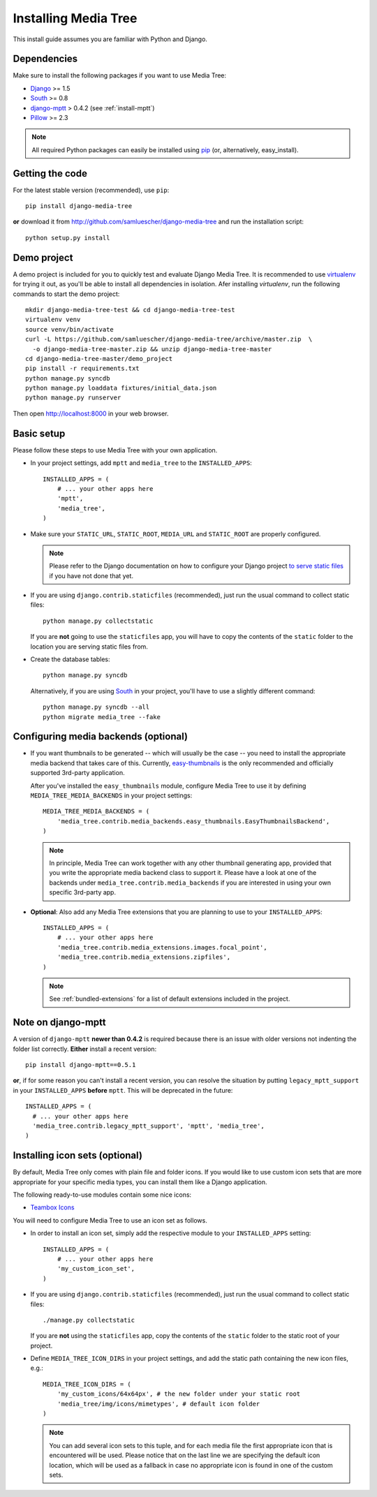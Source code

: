 Installing Media Tree 
*********************

This install guide assumes you are familiar with Python and Django.


Dependencies 
============

Make sure to install the following packages if you want to use Media Tree:

- `Django <http://www.djangoproject.com>`_ >= 1.5
- `South <http://south.aeracode.org/>`_ >= 0.8
- `django-mptt <https://github.com/django-mptt/django-mptt>`_ > 0.4.2 (see
  :ref:`install-mptt`)
- `Pillow <http://pillow.readthedocs.org/>`_ >= 2.3


.. Note::
   All required Python packages can easily be installed using `pip
   <http://pypi.python.org/pypi/pip>`_ (or, alternatively, easy_install). 


Getting the code 
================

For the latest stable version (recommended), use ``pip``::

    pip install django-media-tree

**or** download it from http://github.com/samluescher/django-media-tree and run the
installation script::

    python setup.py install


Demo project
============

A demo project is included for you to quickly test and evaluate Django Media 
Tree. It is recommended to use `virtualenv <http://www.virtualenv.org>`_ for 
trying it out, as you'll be able to install all dependencies in isolation.
Afer installing `virtualenv`, run the following commands to start the demo 
project::

    mkdir django-media-tree-test && cd django-media-tree-test
    virtualenv venv
    source venv/bin/activate
    curl -L https://github.com/samluescher/django-media-tree/archive/master.zip  \
      -o django-media-tree-master.zip && unzip django-media-tree-master
    cd django-media-tree-master/demo_project
    pip install -r requirements.txt
    python manage.py syncdb
    python manage.py loaddata fixtures/initial_data.json
    python manage.py runserver

Then open http://localhost:8000 in your web browser.


Basic setup
===========

Please follow these steps to use Media Tree with your own application.

- In your project settings, add ``mptt`` and ``media_tree`` to the
  ``INSTALLED_APPS``::

    INSTALLED_APPS = (
        # ... your other apps here
        'mptt', 
        'media_tree',
    )

- Make sure your ``STATIC_URL``, ``STATIC_ROOT``, ``MEDIA_URL`` and ``STATIC_ROOT``
  are properly configured.

  .. Note::
     Please refer to the Django documentation on how to configure your Django project
     `to serve static files <https://docs.djangoproject.com/en/dev/howto/static-files/>`_ 
     if you have not done that yet.

- If you are using ``django.contrib.staticfiles`` (recommended), just run the
  usual command to collect static files::

    python manage.py collectstatic

  If you are **not** going to use the ``staticfiles`` app, you will have to copy
  the contents of the ``static`` folder to the location you are serving static
  files from.
  
- Create the database tables::

    python manage.py syncdb

  Alternatively, if you are using `South <http://south.aeracode.org/>`_ in your
  project, you'll have to use a slightly different command::

    python manage.py syncdb --all 
    python migrate media_tree --fake

.. _configuring-media-backends:

Configuring media backends (optional)
=====================================

- If you want thumbnails to be generated -- which will usually be the case -- you 
  need to install the appropriate media backend that takes care of this. 
  Currently, `easy-thumbnails <https://github.com/SmileyChris/easy-thumbnails>`_ is 
  the only recommended and officially supported 3rd-party application.

  After you've installed the ``easy_thumbnails`` module, configure Media Tree to
  use it by defining ``MEDIA_TREE_MEDIA_BACKENDS`` in your project settings::
  
      MEDIA_TREE_MEDIA_BACKENDS = (
          'media_tree.contrib.media_backends.easy_thumbnails.EasyThumbnailsBackend',
      )

  .. Note::
     In principle, Media Tree can work together with any other thumbnail
     generating app, provided that you write the appropriate media backend class
     to support it. Please have a look at one of the backends under
     ``media_tree.contrib.media_backends`` if you are interested in using your
     own specific 3rd-party app.

- **Optional**: Also add any Media Tree extensions that you are planning to use
  to your ``INSTALLED_APPS``::

    INSTALLED_APPS = (
        # ... your other apps here
        'media_tree.contrib.media_extensions.images.focal_point',
        'media_tree.contrib.media_extensions.zipfiles',
    )

  .. Note::
     See :ref:`bundled-extensions` for a list of default extensions included in
     the project.


.. _install-mptt:


Note on django-mptt 
===================

A version of ``django-mptt`` **newer than 0.4.2** is required because there is
an issue with older versions not indenting the folder list correctly. **Either**
install a recent version::

    pip install django-mptt==0.5.1

**or**, if for some reason you can't install a recent version, you can resolve
the situation by putting ``legacy_mptt_support`` in your ``INSTALLED_APPS``
**before** ``mptt``. This will be deprecated in the future::

    INSTALLED_APPS = (
      # ... your other apps here
      'media_tree.contrib.legacy_mptt_support', 'mptt', 'media_tree',
    )


.. _install-icon-sets:

Installing icon sets (optional)
===============================

By default, Media Tree only comes with plain file and folder icons. If you would
like to use custom icon sets that are more appropriate for your specific media
types, you can install them like a Django application.

The following ready-to-use modules contain some nice icons:

- `Teambox Icons <https://github.com/samluescher/django-teambox-icons>`_

You will need to configure Media Tree to use an icon set as follows.

- In order to install an icon set, simply add the respective module to your
  ``INSTALLED_APPS`` setting::

    INSTALLED_APPS = (
        # ... your other apps here
        'my_custom_icon_set',
    )

- If you are using ``django.contrib.staticfiles`` (recommended), just run the
  usual command to collect static files::

    ./manage.py collectstatic

  If you are **not** using the ``staticfiles`` app, copy the contents of the
  ``static`` folder to the static root of your project.

- Define ``MEDIA_TREE_ICON_DIRS`` in your project settings, and add the static
  path containing the new icon files, e.g.::

    MEDIA_TREE_ICON_DIRS = (
        'my_custom_icons/64x64px', # the new folder under your static root
        'media_tree/img/icons/mimetypes', # default icon folder
    )

  .. Note::
     You can add several icon sets to this tuple, and for each media file the
     first appropriate icon that is encountered will be used. Please notice that
     on the last line we are specifying the default icon location, which will be
     used as a fallback in case no appropriate icon is found in one of the
     custom sets.
